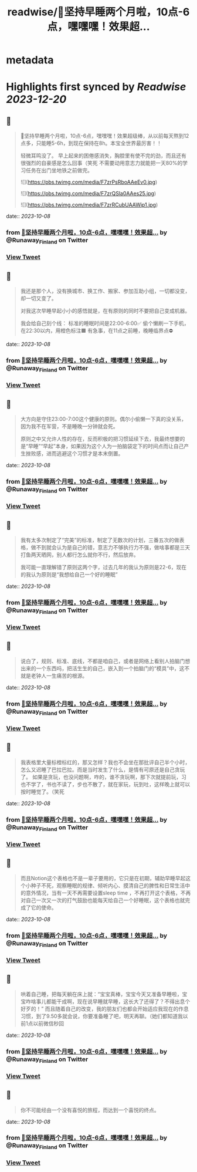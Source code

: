 :PROPERTIES:
:title: readwise/🎉坚持早睡两个月啦，10点-6点，嘿嘿嘿！效果超...
:END:


* metadata
:PROPERTIES:
:author: [[Runaway_Finland on Twitter]]
:full-title: "🎉坚持早睡两个月啦，10点-6点，嘿嘿嘿！效果超..."
:category: [[tweets]]
:url: https://twitter.com/Runaway_Finland/status/1710502474337919070
:image-url: https://pbs.twimg.com/profile_images/1618111095901949956/XsUjCGby.jpg
:END:

* Highlights first synced by [[Readwise]] [[2023-12-20]]
** 📌
#+BEGIN_QUOTE
🎉坚持早睡两个月啦，10点-6点，嘿嘿嘿！效果超级棒，从以前每天熬到12点多，只能睡5-6h，到现在保持在8h。本宝全世界最厉害！！

轻微耳鸣没了。
早上起来的困倦感消失，胸腔里有使不完的劲，而且还有很强烈的自豪感是怎么回事（笑死
不需要动用意志力就能把一天80%的学习任务在出门坐地铁之前做完。 

![](https://pbs.twimg.com/media/F7zrPsRboAAeEv0.jpg) 

![](https://pbs.twimg.com/media/F7zrQSla0AAes25.jpg) 

![](https://pbs.twimg.com/media/F7zrRCubUAAWip1.jpg) 
#+END_QUOTE
    date:: [[2023-10-08]]
*** from _🎉坚持早睡两个月啦，10点-6点，嘿嘿嘿！效果超..._ by @Runaway_Finland on Twitter
*** [[https://twitter.com/Runaway_Finland/status/1710502474337919070][View Tweet]]
** 📌
#+BEGIN_QUOTE
我还是那个人，没有换城市、换工作、搬家、参加互助小组，一切都没变，却一切又变了。

对我这次早睡早起小小的感悟就是，在有原则的同时不要把自己变成机器。

我会给自己刻个线：
标准的睡眠时间是22:00-6:00✅
偷个懒刷一下手机，在22:30以内，用橙色标注🟧
有急事，在11点之前睡，晚睡临界点⛔️ 
#+END_QUOTE
    date:: [[2023-10-08]]
*** from _🎉坚持早睡两个月啦，10点-6点，嘿嘿嘿！效果超..._ by @Runaway_Finland on Twitter
*** [[https://twitter.com/Runaway_Finland/status/1710504836771594495][View Tweet]]
** 📌
#+BEGIN_QUOTE
大方向是守住23:00-7:00这个健康的原则。偶尔小偷懒一下真的没关系，因为我不在军营，不是睡晚一分钟就会死。

原则之中又允许人性的存在，反而积极的把习惯延续下去，我最终想要的是“早睡”“早起”本身，如果因为这个人为一拍脑袋定下的时间点而让自己产生挫败感，进而逃避这个习惯才是本末倒置。 
#+END_QUOTE
    date:: [[2023-10-08]]
*** from _🎉坚持早睡两个月啦，10点-6点，嘿嘿嘿！效果超..._ by @Runaway_Finland on Twitter
*** [[https://twitter.com/Runaway_Finland/status/1710505662592287016][View Tweet]]
** 📌
#+BEGIN_QUOTE
我有太多次制定了“完美”的标准，制定了无数次的计划，三番五次的做表格，做不到就会认为是自己的错，意志力不够执行力不强，做啥事都是三天打鱼两天晒网，别人都行怎么就你不行，然后放弃。

我可能一直理解错了原则这两个字，过去几年的我认为原则是22-6，现在的我认为原则是“我想给自己一个好的睡眠” 
#+END_QUOTE
    date:: [[2023-10-08]]
*** from _🎉坚持早睡两个月啦，10点-6点，嘿嘿嘿！效果超..._ by @Runaway_Finland on Twitter
*** [[https://twitter.com/Runaway_Finland/status/1710506015513571694][View Tweet]]
** 📌
#+BEGIN_QUOTE
说白了，规则、标准、底线，不都是咱自己，或者是网络上看别人拍脑门想出来的一个东西吗，把活生生的自己，嵌入到一个拍脑门的“模具”中，这不就是老钟人一生痛苦的根源。 
#+END_QUOTE
    date:: [[2023-10-08]]
*** from _🎉坚持早睡两个月啦，10点-6点，嘿嘿嘿！效果超..._ by @Runaway_Finland on Twitter
*** [[https://twitter.com/Runaway_Finland/status/1710506381206601757][View Tweet]]
** 📌
#+BEGIN_QUOTE
我表格里大量标橙标红的，那又怎样？我也不会坐在那批评自己半个小时，怎么又迟睡了巴拉巴拉。而是当时发生了什么，是情有可原还是自己贪玩了。
如果是贪玩，也没问题啊，咋的，谁不贪玩啊，那下次就提前玩，习也不学了，书也不读了，步也不散了，就在家玩，玩到吐，这样晚上就可以按时睡觉了。（笑死 
#+END_QUOTE
    date:: [[2023-10-08]]
*** from _🎉坚持早睡两个月啦，10点-6点，嘿嘿嘿！效果超..._ by @Runaway_Finland on Twitter
*** [[https://twitter.com/Runaway_Finland/status/1710506561721024660][View Tweet]]
** 📌
#+BEGIN_QUOTE
而且Notion这个表格也不是一辈子要用的，它只是在初期，辅助早睡早起这个小种子不死，观察睡眠的规律、倾听内心、摸清自己的脾性和日常生活中的意外情况，当有一天不再需要设置sleep time ，不再打开这个表格，不再对自己一次又一次的打气鼓励也能每天给自己一个好睡眠，这个表格也就完成了它的使命。 
#+END_QUOTE
    date:: [[2023-10-08]]
*** from _🎉坚持早睡两个月啦，10点-6点，嘿嘿嘿！效果超..._ by @Runaway_Finland on Twitter
*** [[https://twitter.com/Runaway_Finland/status/1710506701248778337][View Tweet]]
** 📌
#+BEGIN_QUOTE
哄着自己睡，把每天躺在床上就：“宝宝真棒，宝宝今天又准备早睡啦，宝宝咋啥事儿都能干成啊，现在说早睡就早睡，这长大了还得了？不得出息个好歹的！”
而且随着自己的改变，我的朋友们也都会开始适应我现在的作息习惯，到了9.50多就会说，你要准备睡了吧，明天再聊。（她们都知道我以前1点以前微信秒回 
#+END_QUOTE
    date:: [[2023-10-08]]
*** from _🎉坚持早睡两个月啦，10点-6点，嘿嘿嘿！效果超..._ by @Runaway_Finland on Twitter
*** [[https://twitter.com/Runaway_Finland/status/1710507763917640028][View Tweet]]
** 📌
#+BEGIN_QUOTE
你不可能经由一个没有喜悦的旅程，而达到一个喜悦的终点。 
#+END_QUOTE
    date:: [[2023-10-08]]
*** from _🎉坚持早睡两个月啦，10点-6点，嘿嘿嘿！效果超..._ by @Runaway_Finland on Twitter
*** [[https://twitter.com/Runaway_Finland/status/1710507853545603170][View Tweet]]